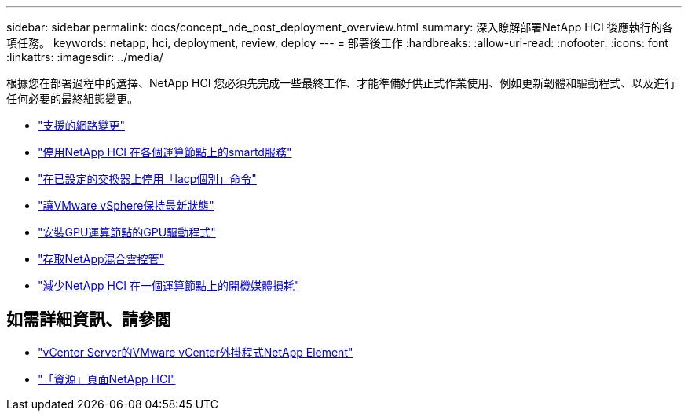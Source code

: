 ---
sidebar: sidebar 
permalink: docs/concept_nde_post_deployment_overview.html 
summary: 深入瞭解部署NetApp HCI 後應執行的各項任務。 
keywords: netapp, hci, deployment, review, deploy 
---
= 部署後工作
:hardbreaks:
:allow-uri-read: 
:nofooter: 
:icons: font
:linkattrs: 
:imagesdir: ../media/


[role="lead"]
根據您在部署過程中的選擇、NetApp HCI 您必須先完成一些最終工作、才能準備好供正式作業使用、例如更新韌體和驅動程式、以及進行任何必要的最終組態變更。

* link:task_nde_supported_net_changes.html["支援的網路變更"]
* link:task_nde_disable_smartd.html["停用NetApp HCI 在各個運算節點上的smartd服務"]
* link:task_nde_disable_lacp_individual.html["在已設定的交換器上停用「lacp個別」命令"]
* link:task_nde_update_vsphere.html["讓VMware vSphere保持最新狀態"]
* link:task_nde_install_GPU_drivers.html["安裝GPU運算節點的GPU驅動程式"]
* link:task_nde_access_hcc.html["存取NetApp混合雲控管"]
* link:task_reduce_boot_media_wear.html["減少NetApp HCI 在一個運算節點上的開機媒體損耗"]




== 如需詳細資訊、請參閱

* https://docs.netapp.com/us-en/vcp/index.html["vCenter Server的VMware vCenter外掛程式NetApp Element"^]
* https://www.netapp.com/us/documentation/hci.aspx["「資源」頁面NetApp HCI"^]

